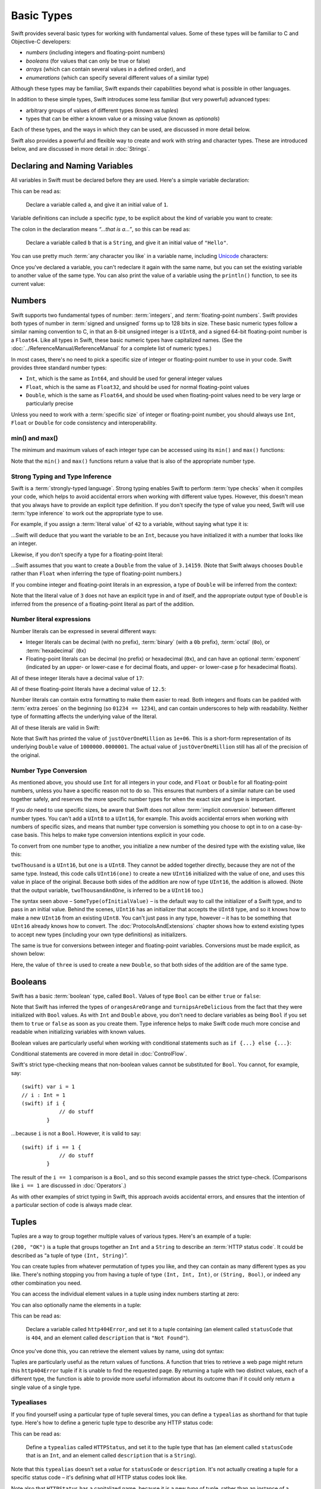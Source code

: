 .. docnote:: Subjects to be covered in this section

    * Declaration syntax ✔︎
    * Multiple variable declarations and initializations on one line
    * Naming conventions ✔︎
    * Integer types ✔︎
    * Floating point types ✔︎
    * Bool ✔︎
    * Void
    * No suffixes for integers / floats ✔︎
    * Lazy initialization
    * A brief mention of characters and strings
    * Tuples ✔︎
    * Varargs tuples
    * Enums ✔︎
    * Enum element patterns
    * Enums for groups of constants ✔︎
    * Enums with raw values (inc. getting / setting raw values) ✔︎
    * Enum default / unknown values?
    * Enum delayed identifier resolution
    * Option sets
    * Typealiases ✔︎
    * Type inference ✔︎
    * Type casting through type initializers ✔︎
    * Arrays
    * Optional types ✔︎
    * Pattern binding
    * Literals ✔︎
    * Immutability
    * (Don't redeclare objects within a REPL session)
    * min() and max() static functions for integers ✔︎


Basic Types
===========

Swift provides several basic types for working with fundamental values. Some of these types will be familiar to C and Objective-C developers:

* *numbers* (including integers and floating-point numbers)
* *booleans* (for values that can only be true or false)
* *arrays* (which can contain several values in a defined order), and
* *enumerations* (which can specify several different values of a similar type)
    
Although these types may be familiar, Swift expands their capabilities beyond what is possible in other languages.

In addition to these simple types, Swift introduces some less familiar (but very powerful) advanced types:

* arbitrary groups of values of different types (known as *tuples*)
* types that can be either a known value or a missing value (known as *optionals*)

Each of these types, and the ways in which they can be used, are discussed in more detail below.

Swift also provides a powerful and flexible way to create and work with string and character types. These are introduced below, and are discussed in more detail in :doc:`Strings`.

Declaring and Naming Variables
------------------------------

.. QUESTION: Do we need to have introduced the REPL (or some other learning environment) before starting this section?

All variables in Swift must be declared before they are used. Here's a simple variable declaration:

.. testcode:: declaringVariables

    (swift) var a = 1
    // a : Int = 1
    
This can be read as:

    Declare a variable called ``a``, and give it an initial value of ``1``.

Variable definitions can include a specific *type*, to be explicit about the kind of variable you want to create:

.. testcode:: declaringVariables

    (swift) var b : String = "Hello"
    // b : String = "Hello"

The colon in the declaration means *“…that is a…”*, so this can be read as:

    Declare a variable called ``b`` that is a ``String``, and give it an initial value of ``"Hello"``.

You can use pretty much :term:`any character you like` in a variable name, including `Unicode <http://en.wikipedia.org/wiki/Unicode>`_ characters:

.. glossary::

    any character you like
        Variable names can't start with a number, but they can contain numbers elsewhere in their name. They also can't contain mathematical symbols, arrows, line and box drawing characters, or private-use or invalid Unicode code points.

.. testcode:: declaringVariables

    (swift) var π = 3.14159
    // π : Double = 3.14159
    (swift) var 你好 = "你好世界"
    // 你好 : String = "你好世界"
    (swift) var 🐶🐮 = "dogcow"
    // 🐶🐮 : String = "dogcow"
    
Once you've declared a variable, you can't redeclare it again with the same name, but you can set the existing variable to another value of the same type. You can also print the value of a variable using the ``println()`` function, to see its current value:

.. testcode:: declaringVariables

    (swift) var friendlyWelcome = "hello, world"
    // friendlyWelcome : String = "hello, world"
    (swift) friendlyWelcome = "👋, 🌎"
    (swift) println(friendlyWelcome)
    >>> 👋, 🌎

.. NOTE: this is a deliberately simplistic description of what you can do with println(). It will be expanded later on.

Numbers
-------

Swift supports two fundamental types of number: :term:`integers`, and :term:`floating-point numbers`. Swift provides both types of number in :term:`signed and unsigned` forms up to 128 bits in size. These basic numeric types follow a similar naming convention to C, in that an 8-bit unsigned integer is a ``UInt8``, and a signed 64-bit floating-point number is a ``Float64``. Like all types in Swift, these basic numeric types have capitalized names. (See the :doc:`../ReferenceManual/ReferenceManual` for a complete list of numeric types.)

.. TODO: do we actually have a Float16? It's mentioned on https://[Internal Staging Server]/docs/whitepaper/TypesAndValues.html#floating-point-types , but doesn't exist as of rev. 9212.

.. glossary::

    integers
        An integer is a whole number with no fractional component (such as ``42``, ``0`` and ``-23``).

    floating-point numbers
        A floating-point number (also known as a float) is a number with a fractional component (such as ``3.14159``, ``0.1`` or ``-273.15``).

    signed and unsigned
        Signed values can be positive or negative. Unsigned values can only be positive.

In most cases, there's no need to pick a specific size of integer or floating-point number to use in your code. Swift provides three standard number types:

* ``Int``, which is the same as ``Int64``, and should be used for general integer values
* ``Float``, which is the same as ``Float32``, and should be used for normal floating-point values
* ``Double``, which is the same as ``Float64``, and should be used when floating-point values need to be very large or particularly precise

Unless you need to work with a :term:`specific size` of integer or floating-point number, you should always use ``Int``, ``Float`` or ``Double`` for code consistency and interoperability.

.. glossary::

    specific size
        Certain tasks may require you to be more specific about the type of number that you need. You might use a ``Float16`` to read 16-bit audio samples, or a ``UInt8`` when working with raw 8-bit byte data, for example.

min() and max()
~~~~~~~~~~~~~~~

The minimum and maximum values of each integer type can be accessed using its ``min()`` and ``max()`` functions:

.. testcode:: declaringVariables

    (swift) var minimumValue = UInt8.min()
    // minimumValue : UInt8 = 0
    (swift) var maximumValue = UInt8.max()
    // maximumValue : UInt8 = 255

Note that the ``min()`` and ``max()`` functions return a value that is also of the appropriate number type.

Strong Typing and Type Inference
~~~~~~~~~~~~~~~~~~~~~~~~~~~~~~~~

Swift is a :term:`strongly-typed language`. Strong typing enables Swift to perform :term:`type checks` when it compiles your code, which helps to avoid accidental errors when working with different value types. However, this doesn't mean that you always have to provide an explicit type definition. If you don't specify the type of value you need, Swift will use :term:`type inference` to work out the appropriate type to use.

.. glossary::

    strongly-typed language
        Strongly-typed languages require you to be clear about the types of values and objects your code can work with. If some part of your code expects a string, for example, strong typing means that you can't accidentally pass it an integer by mistake.

    type checks
        Because Swift is strongly-typed, its compiler is able to check that the types and values in your code are all of matching types. Any type mismatches are spotted when the code is compiled, and are flagged up as errors so that you can fix them.

    type inference
        Type inference is the ability for a compiler to automatically deduce the type of a particular expression at compile-time (rather than at run-time). The Swift compiler can often infer the type of a variable without the need for explicit type definitions, just by examining the values you provide.

For example, if you assign a :term:`literal value` of ``42`` to a variable, without saying what type it is:

.. glossary::

    literal value
        A *literal value* is a one-off value that appears directly in your source code, such as ``42`` and ``3.14159`` in the examples below.


.. testcode:: typeInference

    (swift) var meaningOfLife = 42
    // meaningOfLife : Int = 42

…Swift will deduce that you want the variable to be an ``Int``, because you have initialized it with a number that looks like an integer.

Likewise, if you don't specify a type for a floating-point literal:

.. testcode:: typeInference

    (swift) var pi = 3.14159
    // pi : Double = 3.14159

…Swift assumes that you want to create a ``Double`` from the value of ``3.14159``. (Note that Swift always chooses ``Double`` rather than ``Float`` when inferring the type of floating-point numbers.)

If you combine integer and floating-point literals in an expression, a type of ``Double`` will be inferred from the context:

.. testcode:: typeInference

    (swift) var anotherPi = 3 + 0.14159
    // anotherPi : Double = 3.14159

Note that the literal value of ``3`` does not have an explicit type in and of itself, and the appropriate output type of ``Double`` is inferred from the presence of a floating-point literal as part of the addition.

Number literal expressions
~~~~~~~~~~~~~~~~~~~~~~~~~~

Number literals can be expressed in several different ways:

* Integer literals can be decimal (with no prefix), :term:`binary` (with a ``0b`` prefix), :term:`octal` (``0o``), or :term:`hexadecimal` (``0x``)
* Floating-point literals can be decimal (no prefix) or hexadecimal (``0x``), and can have an optional :term:`exponent` (indicated by an upper- or lower-case ``e`` for decimal floats, and upper- or lower-case ``p`` for hexadecimal floats).

.. glossary::

    binary
        Binary numbers are counted with two (rather than ten) basic units. They only ever contain the numbers ``0`` and ``1``. In binary notation, ``1`` is ``0b1``, and ``2`` is ``0b10``.

    octal
        Octal numbers are counted with eight (rather than ten) basic values. They only ever contain the numbers ``0`` to ``7``. In octal notation, ``7`` is ``0o7``, and ``8`` is ``0o10``.

    hexadecimal
        Hexadecimal numbers are counted with 16 (rather than ten) basic values. They contain the numbers ``0`` to ``9``, plus the letters ``A`` through ``F`` (to represent base units with values of ``10`` through ``15``). In hexadecimal notation, ``9`` is ``0x9``, ``10`` is ``0xA``, ``15`` is ``0xF``, and ``16`` is ``0x10``.

    exponent
        Floating-point values with an exponent are of the form ‘*[number]* shifted by *[exponent]* decimal places’ (such as ``1.25e2``). All the exponent does is to shift the number right or left by that many decimal places. Positive exponents move the number to the left; negative exponents move it to the right. So, ``1.25e2`` means ‘``1.25`` shifted ``2`` places to the left’ (aka ``125.0``), and ``1.25e-2`` means ‘``1.25`` shifted ``2`` places to the right’ (aka ``0.0125``).

All of these integer literals have a decimal value of ``17``:

.. testcode:: numberLiterals

    (swift) var decimalInteger = 17
    // decimalInteger : Int = 17
    (swift) var binaryInteger = 0b10001    // 17 in binary notation
    // binaryInteger : Int = 17
    (swift) var octalInteger = 0o21        // 17 in octal notation
    // octalInteger : Int = 17
    (swift) var hexadecimalInteger = 0x11  // 17 in hexadecimal notation
    // hexadecimalInteger : Int = 17

All of these floating-point literals have a decimal value of ``12.5``:

.. testcode:: numberLiterals

    (swift) var decimalDouble = 12.5
    // decimalDouble : Double = 12.5
    (swift) var exponentDouble = 1.25e1
    // exponentDouble : Double = 12.5
    (swift) var hexadecimalDouble = 0xC.8p0
    // hexadecimalDouble : Double = 12.5

Number literals can contain extra formatting to make them easier to read. Both integers and floats can be padded with :term:`extra zeroes` on the beginning (so ``01234 == 1234``), and can contain underscores to help with readability. Neither type of formatting affects the underlying value of the literal.

.. glossary::

    extra zeroes
        In C, adding an extra zero to the beginning of an integer literal indicates that the literal is in octal notation. This isn't the case in Swift. Always add the ``0o`` prefix if your numbers are in octal notation.

All of these literals are valid in Swift:

.. testcode:: numberLiterals

    (swift) var paddedDouble = 000123.456
    // paddedDouble : Double = 123.456
    (swift) var oneMillion = 1_000_000
    // oneMillion : Int = 1000000
    (swift) var justOverOneMillion = 1_000_000.000_000_1
    // justOverOneMillion : Double = 1e+06

Note that Swift has printed the value of ``justOverOneMillion`` as ``1e+06``. This is a short-form representation of its underlying ``Double`` value of ``1000000.0000001``. The actual value of ``justOverOneMillion`` still has all of the precision of the original.

Number Type Conversion
~~~~~~~~~~~~~~~~~~~~~~

As mentioned above, you should use ``Int`` for all integers in your code, and ``Float`` or ``Double`` for all floating-point numbers, unless you have a specific reason not to do so. This ensures that numbers of a similar nature can be used together safely, and reserves the more specific number types for when the exact size and type is important.

If you *do* need to use specific sizes, be aware that Swift does not allow :term:`implicit conversion` between different number types. You can't add a ``UInt8`` to a ``UInt16``, for example. This avoids accidental errors when working with numbers of specific sizes, and means that number type conversion is something you choose to opt in to on a case-by-case basis. This helps to make type conversion intentions explicit in your code.

.. glossary::

    implicit conversion
        This is different to the rule for number literals seen earlier – where ``3`` was added to ``0.14159`` – because number literals do not have an explicit type in and of themselves.

To convert from one number type to another, you initialize a new number of the desired type with the existing value, like this:

.. testcode:: typeConversion

    (swift) var twoThousand : UInt16 = 2000
    // twoThousand : UInt16 = 2000
    (swift) var one : UInt8 = 1
    // one : UInt8 = 1
    (swift) var twoThousandAndOne = twoThousand + UInt16(one)
    // twoThousandAndOne : UInt16 = 2001

``twoThousand`` is a ``UInt16``, but ``one`` is a ``UInt8``. They cannot be added together directly, because they are not of the same type. Instead, this code calls ``UInt16(one)`` to create a new ``UInt16`` initialized with the value of ``one``, and uses this value in place of the original. Because both sides of the addition are now of type ``UInt16``, the addition is allowed. (Note that the output variable, ``twoThousandAndOne``, is inferred to be a ``UInt16`` too.)

The syntax seen above – ``SomeType(ofInitialValue)`` – is the default way to call the initializer of a Swift type, and to pass in an initial value. Behind the scenes, ``UInt16`` has an initializer that accepts the ``UInt8`` type, and so it knows how to make a new ``UInt16`` from an existing ``UInt8``. You can't just pass in any type, however – it has to be something that ``UInt16`` already knows how to convert. The :doc:`ProtocolsAndExtensions` chapter shows how to extend existing types to accept new types (including your own type definitions) as initializers.

.. TODO: add a note that this is not traditional type-casting, and perhaps include a forward reference to the objects chapter.

The same is true for conversions between integer and floating-point variables. Conversions must be made explicit, as shown below:

.. testcode:: typeConversion

    (swift) var three = 3
    // three : Int = 3
    (swift) var pointOneFourOneFiveNine = 0.14159
    // pointOneFourOneFiveNine : Double = 0.14159
    (swift) var pi = Double(three) + pointOneFourOneFiveNine
    // pi : Float64 = 3.14159

Here, the value of ``three`` is used to create a new ``Double``, so that both sides of the addition are of the same type.

.. TODO: the return type of pi here is inferred as Float64, but it should really be inferred as Double. This is due to rdar://15211554 . This code sample should be updated once the issue is fixed.

.. NOTE: this section on explicit conversions could be included in the Operators section. I think it's more appropriate here, however, and helps to reinforce the ‘just use Int’ message.

Booleans
--------

Swift has a basic :term:`boolean` type, called ``Bool``. Values of type ``Bool`` can be either ``true`` or ``false``:

.. glossary::

    boolean
        A data type is said to be ‘boolean’ if it can only ever have one of two values: true or false.

.. testcode:: booleans

    (swift) var orangesAreOrange = true
    // orangesAreOrange : Bool = true
    (swift) var turnipsAreDelicious = false
    // turnipsAreDelicious : Bool = false

Note that Swift has inferred the types of ``orangesAreOrange`` and ``turnipsAreDelicious`` from the fact that they were initialized with ``Bool`` values. As with ``Int`` and ``Double`` above, you don't need to declare variables as being ``Bool`` if you set them to ``true`` or ``false`` as soon as you create them. Type inference helps to make Swift code much more concise and readable when initializing variables with known values.

Boolean values are particularly useful when working with conditional statements such as ``if {...} else {...}``:

.. testcode:: booleans

    (swift) if turnipsAreDelicious {
                println("Mmm, tasty turnips!")
            } else {
                println("Eww, turnips are horrible.")
            }
    >>> Eww, turnips are horrible.

Conditional statements are covered in more detail in :doc:`ControlFlow`.

Swift's strict type-checking means that non-boolean values cannot be substituted for ``Bool``. You cannot, for example, say::

    (swift) var i = 1
    // i : Int = 1
    (swift) if i {
                // do stuff
            }

…because ``i`` is not a ``Bool``. However, it is valid to say::

    (swift) if i == 1 {
                // do stuff
            }
    
The result of the ``i == 1`` comparison is a ``Bool``, and so this second example passes the strict type-check. (Comparisons like ``i == 1`` are discussed in :doc:`Operators`.)

As with other examples of strict typing in Swift, this approach avoids accidental errors, and ensures that the intention of a particular section of code is always made clear.

Tuples
------

Tuples are a way to group together multiple values of various types. Here's an example of a tuple:

.. testcode:: tuples

    (swift) var http200Status = (200, "OK")
    // http200Status : (Int, String) = (200, "OK")

``(200, "OK")`` is a tuple that groups together an ``Int`` and a ``String`` to describe an :term:`HTTP status code`. It could be described as “a tuple of type ``(Int, String)``”.

.. glossary::

    HTTP status code
        When a web browser makes a request for a web page (such as http://www.apple.com), it connects to the server and asks for a specific page. The server sends back a response containing a *status code* that describes whether or not the request was successful. Each status code has a number (such as ``200``) and a message (such as ``OK``), to describe the outcome of the request.

You can create tuples from whatever permutation of types you like, and they can contain as many different types as you like. There's nothing stopping you from having a tuple of type ``(Int, Int, Int)``, or ``(String, Bool)``, or indeed any other combination you need.

You can access the individual element values in a tuple using index numbers starting at zero:

.. testcode:: tuples

    (swift) http200Status.0
    // r0 : Int = 200
    (swift) http200Status.1
    // r1 : String = "OK"

You can also optionally name the elements in a tuple:

.. testcode:: tuples

    (swift) var http404Error = (statusCode: 404, description: "Not Found")
    // http404Error : (statusCode: Int, description: String) = (404, "Not Found")

This can be read as:

    Declare a variable called ``http404Error``, and set it to a tuple containing (an element called ``statusCode`` that is ``404``, and an element called ``description`` that is ``"Not Found"``).

Once you've done this, you can retrieve the element values by name, using dot syntax:

.. testcode:: tuples

    (swift) http404Error.statusCode
    // r2 : Int = 404
    (swift) http404Error.description
    // r3 : String = "Not Found"

Tuples are particularly useful as the return values of functions. A function that tries to retrieve a web page might return this ``http404Error`` tuple if it is unable to find the requested page. By returning a tuple with two distinct values, each of a different type, the function is able to provide more useful information about its outcome than if it could only return a single value of a single type.

Typealiases
~~~~~~~~~~~

If you find yourself using a particular type of tuple several times, you can define a ``typealias`` as shorthand for that tuple type. Here's how to define a generic tuple type to describe any HTTP status code:

.. testcode:: tuples

    (swift) typealias HTTPStatus = (statusCode: Int, description: String)

This can be read as:

    Define a ``typealias`` called ``HTTPStatus``, and set it to the tuple type that has (an element called ``statusCode`` that is an ``Int``, and an element called ``description`` that is a ``String``).

Note that this ``typealias`` doesn't set a *value* for ``statusCode`` or ``description``. It's not actually creating a tuple for a specific status code – it's defining what *all* HTTP status codes look like.

Note also that ``HTTPStatus`` has a capitalized name, because it is a new *type* of tuple, rather than an instance of a particular tuple type. This is different from the variable name ``http404Error``, which starts with a lowercase letter, and capitalizes sub-words within the name. This approach – ``CapitalizedWords`` for types, ``lowercaseThenCapitalizedWords`` for variable names – is strongly encouraged for consistency and readability.

Because it's a type, ``HTTPStatus`` can be used to declare new tuple variables of that type:

.. testcode:: tuples

    (swift) var http304Status : HTTPStatus = (statusCode: 304, description: "Not Modified")
    // http304Status : HTTPStatus = (304, "Not Modified")
    
This can be read as:

    Declare a variable called ``http304Status`` that is an ``HTTPStatus``. Initialize it with (a ``statusCode`` that is ``304``, and a ``description`` that is ``"Not Modified"``).

``HTTPStatus`` tuples can also be created in a shorter form, without needing to provide the element names:

.. testcode:: tuples

    (swift) var http500Error : HTTPStatus = (500, "Internal Server Error")
    // http500Error : HTTPStatus = (500, "Internal Server Error")

This can be read as:

    Declare a variable called ``http500Error`` that is an ``HTTPStatus``. Initialize it with (a first element value that is ``500``, and a second element value that is ``"Internal Server Error"``).

This fits the signature of an ``HTTPStatus`` (first element ``Int``, second element ``String``), and so this initialization is allowed by the Swift type-checker.

Because ``http500Error`` was defined as an ``HTTPStatus``, you can still access its elements by name, even though the names were not used to set the values:

.. testcode:: tuples

    (swift) http500Error.statusCode
    // r4 : Int = 500
    (swift) http500Error.description
    // r5 : String = "Internal Server Error"

Initializer Syntax
~~~~~~~~~~~~~~~~~~

Tuple types defined by ``typealias`` are fully-fledged types in Swift. Because ``HTTPStatus`` is now a type, you can also create new ``HTTPStatus`` tuples using *initializer syntax*:

.. testcode:: tuples

    (swift) var http301Status = HTTPStatus(statusCode: 301, description: "Moved Permanently")
    // http301Status : (statusCode: Int, description: String) = (301, "Moved Permanently")

This can be read as:

    Declare a variable called ``http301Status``, and set it to a new ``HTTPStatus`` initialized with (a ``statusCode`` that is ``301``, and a ``description`` that is ``"Moved Permanently"``).

Again, it is not essential to name the elements if they are provided in the same order as they were defined:

.. testcode:: tuples

    (swift) var http403Error = HTTPStatus(403, "Forbidden")
    // http403Error : (statusCode: Int, description: String) = (403, "Forbidden")

Initializer syntax is also used when creating struct and object instances, and is described in more detail in :doc:`ClassesObjectsAndStructs`.

.. QUESTION: Which is the preferred initialization syntax? Should we even give people the option?
.. QUESTION: Is this too early to introduce the concept of the default initializer?

Enumerations
------------

:term:`Enumerations` (also known as *enums*) are used to define multiple items of a similar type. For example: the four main points of a compass are all of a similar type, and can be written as an enumeration using the ``enum`` keyword:

.. glossary::

    Enumerations
        An enumeration list is often used to define all of the possible values of a certain type that a function might accept. For example, a text layout system might allow text to be left-, center- or right-aligned. Each of these three options is of a similar nature, and so an enumeration list could be defined to give all three text alignment options a special value of the same type.

.. testcode:: enums

    (swift) enum CompassPoint {
                case North
                case South
                case East
                case West
            }

The ``case`` keyword is used to indicate each new line of values. Multiple values can appear on a single line, separated by commas:

.. testcode:: enums

    (swift) enum Planet {
                case Mercury, Venus, Earth, Mars, Jupiter, Saturn, Uranus, Neptune
            }

Unlike C and Objective-C, Swift enums are not assigned a default integer value when they are created. In the CompassPoints example above, ``North``, ``South``, ``East`` and ``West`` do not implicitly equal ``0``, ``1``, ``2`` and ``3``. Instead, the different ``enum`` members are fully-fledged values in their own right, with an explicitly-defined type of ``CompassPoint``.

Each ``enum`` definition effectively defines a brand new type. As a result, their names (such as ``CompassPoint`` and ``Planet``) should start with a capital letter. ``enum`` types should have singular rather than plural names, so that they read as a sentence when declaring a variable of that type:

.. testcode:: enums

    (swift) var directionToHead = CompassPoint.West
    // directionToHead : CompassPoint = <unprintable value>

Note that the type of ``directionToHead`` has been inferred from the fact that it was initialized with one of the possible values of ``CompassPoint``. Once it is declared as being a ``CompassPoint``, it can be set to a different ``CompassPoint`` value using a shorter dot syntax:

.. testcode:: enums

    (swift) directionToHead = .East

The type of ``directionToHead`` is already known, and so we can drop the type when setting its value. This makes for highly readable code when working with explicitly-typed enumeration values.

The ``switch`` statement
~~~~~~~~~~~~~~~~~~~~~~~~

Enumeration values can be checked with a ``switch`` statement:

.. testcode:: enums

    (swift) directionToHead = .South
    (swift) switch directionToHead {
                case .North:
                    println("Most planets have a north")
                case .South:
                    println("Watch out for penguins")
                case .East:
                    println("Where the sun rises")
                case .West:
                    println("Where the skies are blue")
            }
    >>> Watch out for penguins

``switch`` statements use the ``case`` keyword to indicate each of the possible cases they will consider. You can read this as:

    Consider the value of ``directionToHead``. In the case where it equals ``.North``, print ``"Most planets have a north"``. In the case where it equals ``.South``, print ``"Watch out for penguins"``.

…and so on.

Note that ``switch`` statements in Swift do not ‘fall through’ the bottom of each case and into the next one. Instead, the entire ``switch`` statement completes its execution as soon as the first matching case is completed. This is different from C, which requires you to insert an explicit ``break`` statement at the end of every ``case`` to prevent fall-through. Avoiding default fall-through means that Swift switch statements are much more concise and predictable than their counterparts in C.

``switch`` statements must be exhaustive when working with ``enum`` values. If the ``case`` for ``.West`` had been omitted, this code would not compile, because it would not provide an exhaustive list of ``CompassPoint`` values. Enforcing completeness ensures that cases are not accidentally missed or forgotten, and is part of Swift's goal of completeness and lack of ambiguity.

When it is not appropriate to provide a ``case`` statement for every value, you can define a ``default`` catch-all case to cover any values that are not addressed explicitly:

.. testcode:: enums

    (swift) var somePlanet = Planet.Earth
    // somePlanet : Planet = <unprintable value>
    (swift) switch somePlanet {
                case .Earth:
                    println("Mostly harmless")
                default:
                    println("Not a safe place for humans")
            }
    >>> Mostly harmless

``switch`` statements are covered in more detail in :doc:`ControlFlow`.

Enumerations with Associated Values
~~~~~~~~~~~~~~~~~~~~~~~~~~~~~~~~~~~

The examples above show how the members of an enumeration are a defined (and typed) value in their own right. You can set a variable to the value ``Planet.Earth``, and check for this value later. However, it can sometimes be useful for enumeration members to also store *associated* values of other types alongside their own.

Swift enumerations can be defined to store an associated value of any given type, and this type can be :term:`different` for each member of the enumeration if needed. For example: imagine an inventory tracking system that needs to track products using two different types of barcode.

.. glossary::

    different
        These kinds of variables are known as *tagged unions* or *variants* in other programming languages.

Some products are labelled with 1D barcodes in `UPC-A <http://en.wikipedia.org/wiki/Universal_Product_Code>`_ format, which uses the numbers ``0`` to ``9``. Each barcode has a ‘number system’ digit, followed by ten ‘identifier’ digits. These are followed by a ‘check‘ digit to verify that the code has been scanned correctly:

.. image:: ../images/barcode_UPC.png
    :height: 80

Other products are labelled with 2D barcodes in `QR code <http://en.wikipedia.org/wiki/QR_Code>`_ format, which can use any `ISO 8859-1 <http://en.wikipedia.org/wiki/ISO_8859-1>`_ character and can encode a string up to 2,953 characters long:

.. image:: ../images/barcode_QR.png
    :height: 80

It would be convenient for an inventory tracking system to be able to store UPC-A barcodes as a tuple of three integers, and QR code barcodes as a string of any length.

In Swift, an enumeration to define product barcodes of either type might look like this:

.. testcode:: enums

    (swift) enum Barcode {
                case UPCA(Int, Int, Int)
                case QRCode(String)
            }

This can be read as:

    Declare an enumeration type called ``Barcode``, than can take either a value of ``UPCA`` with an associated value of type (``Int``, ``Int``, ``Int``), or a value of ``QRCode`` with an associated value of type ``String``.

Note that this definition does not provide any actual ``Int`` or ``String`` values – it just defines the *type* of associated values that ``Barcode`` variables can store when they are equal to ``Barcode.UPCA`` or ``Barcode.QRCode``.

New barcodes can then be created using either of these types, as shown below:

.. testcode:: enums

    (swift) var productBarcode = Barcode.UPCA(8, 85909_51226, 3)
    // productBarcode : Barcode = <unprintable value>

This creates a new variable called ``productBarcode``, and assigns it a value of ``Barcode.UPCA`` with an associated tuple value of ``(8, 8590951226, 3)``. (Note that the provided identifier value has an underscore within its integer literal – ``85909_51226`` – to make it easier to read as a barcode.)

The same product can be changed to have a different type of barcode:

.. testcode:: enums

    (swift) productBarcode = .QRCode("ABCDEFGHIJKLMNOP")

At this point, the original ``Barcode.UPCA`` and its integer values are replaced by the new ``Barcode.QRCode`` and its string value. Variables of type ``Barcode`` can store either a ``.UPCA`` or a ``.QRCode`` (together with their associated values), but they can only store one or the other at a time.

The different barcode types can be checked using a ``switch`` statement, as before. This time, however, the associated values can be extracted as part of the ``switch``:

.. testcode:: enums

    (swift) switch productBarcode {
                case .UPCA(var numberSystem, var identifier, var check):
                    println("This product has a UPC-A barcode with an associated tuple value of \(numberSystem), \(identifier), \(check).")
                case .QRCode(var productCode):
                    println("This product has a QR code barcode with an associated string value of \(productCode).")
            }
    >>> This product has a QR code barcode with an associated string value of ABCDEFGHIJKLMNOP.

These two calls to ``println()`` use a special syntax to insert the values of ``numberSystem``, ``identifier``, ``check`` and ``productCode`` into printed descriptions of the barcodes. This syntax is known as *string interpolation*, and is a handy way to create and print strings that contain the current values of variables. All you need to do is to include ``\(variableName)`` in a longer string, and the current value of ``variableName`` will be inserted in place when the string is printed. (String interpolation is covered in more detail in :doc:`Strings`.)

.. TODO: Going by the Swift Language Reference Manual, it should be possible to name the members of the enum tuples above. However, this isn't currently working (see rdar://15238803). The example above should be updated if this is fixed.

Raw Values
~~~~~~~~~~

The barcode example above shows how members of an enumeration can declare that they store *associated* values of different types. In addition to associated values, enumerations can also come pre-populated with default values (called *raw values*), which are all of the *same* type.

Here's an example that stores raw ASCII values alongside named enumeration members:

.. testcode:: enums

    (swift) enum ASCIIControlCharacter : Char {
                case Tab = '\t'
                case LineFeed = '\n'
                case CarriageReturn = '\r'
            }

Here, the raw values for an ``enum`` called ``ASCIIControlCharacter`` are declared to be of type ``Char`` (short for *single character*), and are set to equal some of the more common ASCII control character values. Values of type ``Char`` are used to store single Unicode characters, and are marked up using single quote marks (``'``) rather than double quote marks (``"``), to distingush them from strings. (``Char`` values are described in more detail in :doc:`Strings`.)

Note that raw values are not the same as associated values. Raw values are set to pre-populated values when the ``enum`` is defined in your code, like the three ASCII codes above. Associated values are only set when you create a new variable based on one of the ``enum`` members.

Raw values can be strings, characters, or any of the integer or floating-point number types. Each raw value must be unique within its ``enum`` declaration. When integers are used for raw values, they auto-increment if no value is specified for some of the enumeration members. The enumeration below defines the first seven chemical elements, and uses raw integer values to represent their atomic numbers:

.. testcode:: optionals

    (swift) enum ChemicalElement : Int {
                case Hydrogen = 1, Helium, Lithium, Beryllium, Boron, Carbon, Nitrogen
            }

Auto-incrementation means that ``ChemicalElement.Helium`` will have a raw value of ``2``, and so on.

The raw value of an ``enum`` member can be accessed using its ``toRaw()`` method:

.. testcode:: optionals

    (swift) var atomicNumberOfCarbon = ChemicalElement.Carbon.toRaw()
    // atomicNumberOfCarbon : Int = 6

The reverse is also true. Raw values can be used to look up their corresponding enumeration member – for example, to find ``ChemicalElement.Nitrogen`` from its raw value of ``7``. This is an example of one of Swift's most powerful features, known as *optionals*.

Optionals
---------

Optionals are a way to handle missing values. They can be used to say:

* There *is* a value, and it equals *x*

…or…

* There *isn't* a value at all

This concept doesn't exist in C or Objective-C. The nearest thing in Objective-C is the ability to return ``nil`` from a method that would otherwise return an object, with ``nil`` meaning ‘the absence of a valid object’. However, this only works for objects – it doesn't work for structs, or basic C types, or enumeration values. For these types, Objective-C methods typically return a special value (such as ``NSNotFound``) to indicate the absence of a value. However, this assumes that the method's caller knows there is a special value to test for, and remembers to check for it. Swift's optionals give a way to indicate the absence of a value for *any type at all*, without the need for special constants or ``nil`` tests.

Here's an example. The ``ChemicalElement`` enumeration above contains elements and raw atomic numbers for the first seven elements in the periodic table. In addition to their ``toRaw()`` method, enumerations also have a ``fromRaw()`` method. This can be used to try and find a chemical element for a given atomic number:

.. testcode:: optionals

    (swift) var possibleElement = ChemicalElement.fromRaw(7)        // Nitrogen
    // possibleElement : ChemicalElement? = <unprintable value>

``ChemicalElement`` has a member with an atomic number of ``7`` (i.e. ``ChemicalElement.Nitrogen``). But what if you try an atomic number of ``8`` (for oxygen)? ``ChemicalElement`` doesn't know about oxygen, so you might expect the following statement to fail:

.. testcode:: optionals

    (swift) possibleElement = ChemicalElement.fromRaw(8)            // Oxygen

However, it turns out that this is a perfectly valid statement. This is because ``fromRaw()`` returns an *optional*. If you look closely at the nitrogen example above, you'll see that ``possibleElement`` has an inferred type of ``ChemicalElement?``, not ``ChemicalElement``. Note the question mark at the end. This indicates that the value of ``possibleElement`` is an *optional* ``ChemicalElement`` – it might contain *some* value of that type, or it might contain *no value at all*.

Optional values can be :term:`checked` using an ``if`` statement, in a similar way to ``Bool`` values. If an optional does have a value, it equates to ``true``; if it has no value at all, it equates to ``false``.

.. glossary::

    checked
        Optionals are a bit like `Schrödinger's cat <http://en.wikipedia.org/wiki/Schrödinger's_cat>`_. The cat might be alive or dead – the only way to find out is to look inside the box.

When the optional *does* contain a value, the underlying value can accessed by adding an exclamation mark (``!``) to the end of the optional's name. The exclamation mark effectively says “I know that this optional definitely has a value – please use it”.

.. testcode:: optionals

    (swift) if (possibleElement) {
                switch possibleElement! {
                    case .Hydrogen:
                        println("A bit explodey")
                    case .Helium:
                        println("Like a friendly hydrogen")
                    default:
                        println("Some other element")
                }
            } else {
                println("Not an element I know about")
            }
    >>> Not an element I know about

``possibleElement`` was most recently set to an optional ``ChemicalElement`` for the atomic number of oxygen (``8``), which doesn't exist in the enumeration. This means that the optional contains *no value at all* – causing ``if (possibleElement)`` to equate to ``false``, triggering the ``else`` part of the statement above, and printing the text ``"Not an element I know about"``.

.. refnote:: References

    * https://[Internal Staging Server]/docs/LangRef.html#integer_literal ✔︎
    * https://[Internal Staging Server]/docs/LangRef.html#floating_literal ✔︎
    * https://[Internal Staging Server]/docs/LangRef.html#expr-delayed-identifier ✔︎
    * https://[Internal Staging Server]/docs/LangRef.html#type-tuple
    * https://[Internal Staging Server]/docs/whitepaper/TypesAndValues.html#types-and-values ✔︎
    * https://[Internal Staging Server]/docs/whitepaper/TypesAndValues.html#integer-types ✔︎
    * https://[Internal Staging Server]/docs/whitepaper/TypesAndValues.html#no-integer-suffixes ✔︎
    * https://[Internal Staging Server]/docs/whitepaper/TypesAndValues.html#no-implicit-integer-promotions-or-conversions ✔︎
    * https://[Internal Staging Server]/docs/whitepaper/TypesAndValues.html#no-silent-truncation-or-undefined-behavior
    * https://[Internal Staging Server]/docs/whitepaper/TypesAndValues.html#separators-in-literals ✔︎
    * https://[Internal Staging Server]/docs/whitepaper/TypesAndValues.html#floating-point-types ✔︎
    * https://[Internal Staging Server]/docs/whitepaper/TypesAndValues.html#bool ✔︎
    * https://[Internal Staging Server]/docs/whitepaper/TypesAndValues.html#tuples
    * https://[Internal Staging Server]/docs/whitepaper/TypesAndValues.html#arrays
    * https://[Internal Staging Server]/docs/whitepaper/TypesAndValues.html#enumerations ✔︎
    * https://[Internal Staging Server]/docs/whitepaper/LexicalStructure.html#identifiers-and-operators
    * https://[Internal Staging Server]/docs/whitepaper/LexicalStructure.html#integer-literals
    * https://[Internal Staging Server]/docs/whitepaper/LexicalStructure.html#floating-point-literals
    * https://[Internal Staging Server]/docs/whitepaper/GuidedTour.html#declarations-and-basic-syntax
    * https://[Internal Staging Server]/docs/whitepaper/GuidedTour.html#tuples
    * https://[Internal Staging Server]/docs/whitepaper/GuidedTour.html#enums ✔︎
    * https://[Internal Staging Server]/docs/literals.html
    * http://en.wikipedia.org/wiki/Operator_(computer_programming)
